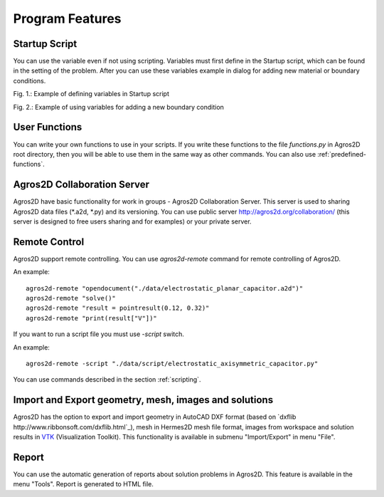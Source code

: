 .. highlight:: python

Program Features
================

.. index:: Startup Script

Startup Script
--------------

You can use the variable even if not using scripting. Variables must first define in the Startup script, which can be found in the setting of the problem. After you can use these variables example in dialog for adding new material or boundary conditions.

.. image:: ./startup_script.png

Fig. 1.: Example of defining variables in Startup script

.. image:: ./boundary_condition.png

Fig. 2.: Example of using variables for adding a new boundary condition

.. index:: User Functions

User Functions
--------------

You can write your own functions to use in your scripts. If you write these functions to the file *functions.py* in Agros2D root directory, then you will be able to use them in the same way as other commands. You can also use :ref:`predefined-functions`.

.. index:: Agros2D Collaboration Server

Agros2D Collaboration Server
----------------------------

Agros2D have basic functionality for work in groups - Agros2D Collaboration Server. This server is used to sharing Agros2D data files (*.a2d, *.py) and its versioning. You can use public server http://agros2d.org/collaboration/ (this server is designed to free users sharing and for examples) or your private server.

.. index:: Remote Control, agros2d-remote

Remote Control
--------------

Agros2D support remote controlling. You can use *agros2d-remote* command for remote controlling of Agros2D.

An example: ::

 agros2d-remote "opendocument("./data/electrostatic_planar_capacitor.a2d")"
 agros2d-remote "solve()"
 agros2d-remote "result = pointresult(0.12, 0.32)"
 agros2d-remote "print(result["V"])"

If you want to run a script file you must use *-script* switch.

An example: ::

 agros2d-remote -script "./data/script/electrostatic_axisymmetric_capacitor.py"

You can use commands described in the section :ref:`scripting`.

.. index:: import, export, AutoCAD DXF, VTK

Import and Export geometry, mesh, images and solutions
------------------------------------------------------

Agros2D has the option to export and import geometry in AutoCAD DXF format (based on `dxflib http://www.ribbonsoft.com/dxflib.html`_), mesh in Hermes2D mesh file format, images from workspace and solution results in `VTK <http://www.vtk.org/>`_ (Visualization Toolkit). This functionality is available in submenu "Import/Export" in menu "File".

.. index:: Report

Report
------

You can use the automatic generation of reports about solution problems in Agros2D. This feature is available in the menu "Tools". Report is generated to HTML file.
